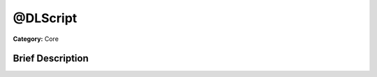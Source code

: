 .. Generated automatically by doc/tools/makerst.py in Godot's source tree.
.. DO NOT EDIT THIS FILE, but the doc/base/classes.xml source instead.

.. _class_@DLScript:

@DLScript
=========

**Category:** Core

Brief Description
-----------------



